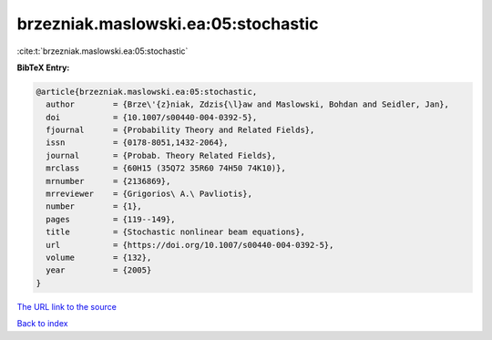 brzezniak.maslowski.ea:05:stochastic
====================================

:cite:t:`brzezniak.maslowski.ea:05:stochastic`

**BibTeX Entry:**

.. code-block:: bibtex

   @article{brzezniak.maslowski.ea:05:stochastic,
     author        = {Brze\'{z}niak, Zdzis{\l}aw and Maslowski, Bohdan and Seidler, Jan},
     doi           = {10.1007/s00440-004-0392-5},
     fjournal      = {Probability Theory and Related Fields},
     issn          = {0178-8051,1432-2064},
     journal       = {Probab. Theory Related Fields},
     mrclass       = {60H15 (35Q72 35R60 74H50 74K10)},
     mrnumber      = {2136869},
     mrreviewer    = {Grigorios\ A.\ Pavliotis},
     number        = {1},
     pages         = {119--149},
     title         = {Stochastic nonlinear beam equations},
     url           = {https://doi.org/10.1007/s00440-004-0392-5},
     volume        = {132},
     year          = {2005}
   }

`The URL link to the source <https://doi.org/10.1007/s00440-004-0392-5>`__


`Back to index <../By-Cite-Keys.html>`__
